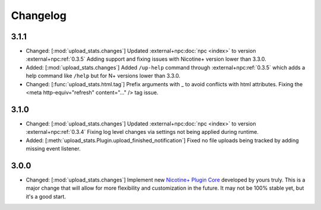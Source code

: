 Changelog
=========

3.1.1
-----

* Changed: [:mod:`upload_stats.changes`] Updated :external+npc:doc:`npc <index>` to version :external+npc:ref:`0.3.5` Adding support and fixing issues with Nicotine+ version lower than 3.3.0.
* Added: [:mod:`upload_stats.changes`] Added ``/up-help`` command through :external+npc:ref:`0.3.5` which adds a help command like ``/help`` but for N+ versions lower than 3.3.0.
* Changed: [:func:`upload_stats.html.tag`] Prefix arguments with _ to avoid conflicts with html attributes. Fixing the <meta http-equiv="refresh" content="..." /> tag issue.

3.1.0
-----

* Changed: [:mod:`upload_stats.changes`] Updated :external+npc:doc:`npc <index>` to version :external+npc:ref:`0.3.4` Fixing log level changes via settings not being applied during runtime.
* Added: [:meth:`upload_stats.Plugin.upload_finished_notification`] Fixed no file uploads being tracked by adding missing event listener.

3.0.0
-----

* Changed: [:mod:`upload_stats.changes`] Implement new `Nicotine+ Plugin Core <https://naa.gg/npc>`_ developed by yours truly. This is a major change that will allow for more flexibility and customization in the future. It may not be 100% stable yet, but it's a good start.
